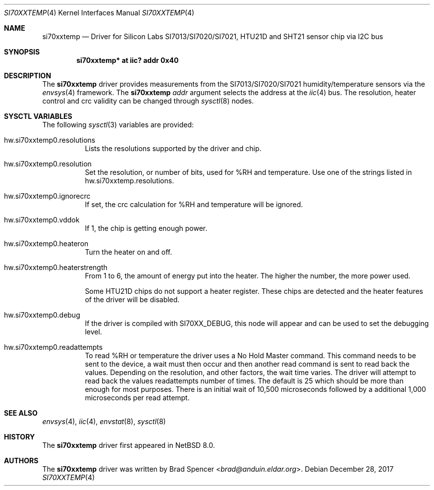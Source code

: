 .\" $NetBSD: si70xxtemp.4,v 1.6 2021/11/11 14:24:24 wiz Exp $
.\"
.\" Copyright (c) 2017 Brad Spencer <brad@anduin.eldar.org>
.\"
.\" Permission to use, copy, modify, and distribute this software for any
.\" purpose with or without fee is hereby granted, provided that the above
.\" copyright notice and this permission notice appear in all copies.
.\"
.\" THE SOFTWARE IS PROVIDED "AS IS" AND THE AUTHOR DISCLAIMS ALL WARRANTIES
.\" WITH REGARD TO THIS SOFTWARE INCLUDING ALL IMPLIED WARRANTIES OF
.\" MERCHANTABILITY AND FITNESS. IN NO EVENT SHALL THE AUTHOR BE LIABLE FOR
.\" ANY SPECIAL, DIRECT, INDIRECT, OR CONSEQUENTIAL DAMAGES OR ANY DAMAGES
.\" WHATSOEVER RESULTING FROM LOSS OF USE, DATA OR PROFITS, WHETHER IN AN
.\" ACTION OF CONTRACT, NEGLIGENCE OR OTHER TORTIOUS ACTION, ARISING OUT OF
.\" OR IN CONNECTION WITH THE USE OR PERFORMANCE OF THIS SOFTWARE.
.\"
.Dd December 28, 2017
.Dt SI70XXTEMP 4
.Os
.Sh NAME
.Nm si70xxtemp
.Nd Driver for Silicon Labs SI7013/SI7020/SI7021, HTU21D and SHT21 sensor chip via I2C bus
.Sh SYNOPSIS
.Cd "si70xxtemp* at iic? addr 0x40"
.Sh DESCRIPTION
The
.Nm
driver provides measurements from the SI7013/SI7020/SI7021 humidity/temperature
sensors via the
.Xr envsys 4
framework.
The
.Nm
.Ar addr
argument selects the address at the
.Xr iic 4
bus.
The resolution, heater control and crc validity can be changed through
.Xr sysctl 8
nodes.
.Sh SYSCTL VARIABLES
The following
.Xr sysctl 3
variables are provided:
.Bl -tag -width indent
.It hw.si70xxtemp0.resolutions
Lists the resolutions supported by the driver and chip.
.It hw.si70xxtemp0.resolution
Set the resolution, or number of bits, used for %RH and temperature.
Use one of the strings listed in hw.si70xxtemp.resolutions.
.It hw.si70xxtemp0.ignorecrc
If set, the crc calculation for %RH and temperature will be ignored.
.It hw.si70xxtemp0.vddok
If 1, the chip is getting enough power.
.It hw.si70xxtemp0.heateron
Turn the heater on and off.
.It hw.si70xxtemp0.heaterstrength
From 1 to 6, the amount of energy put into the heater.
The higher the number, the more power used.
.Pp
Some HTU21D chips do not support a heater register.
These chips are detected and the heater features of the driver will
be disabled.
.It hw.si70xxtemp0.debug
If the driver is compiled with
.Dv SI70XX_DEBUG ,
this node will appear and can be used to set the debugging level.
.It hw.si70xxtemp0.readattempts
To read %RH or temperature the driver uses a No Hold Master command.
This command needs to be sent to the device, a wait must then occur
and then another read command is sent to read back the values.
Depending on the resolution, and other factors, the wait time varies.
The driver will attempt to read back the values readattempts number of
times.
The default is 25 which should be more than enough for most purposes.
There is an initial wait of 10,500 microseconds followed by
a additional 1,000 microseconds per read attempt.
.El
.Sh SEE ALSO
.Xr envsys 4 ,
.Xr iic 4 ,
.Xr envstat 8 ,
.Xr sysctl 8
.Sh HISTORY
The
.Nm
driver first appeared in
.Nx 8.0 .
.Sh AUTHORS
.An -nosplit
The
.Nm
driver was written by
.An Brad Spencer Aq Mt brad@anduin.eldar.org .
